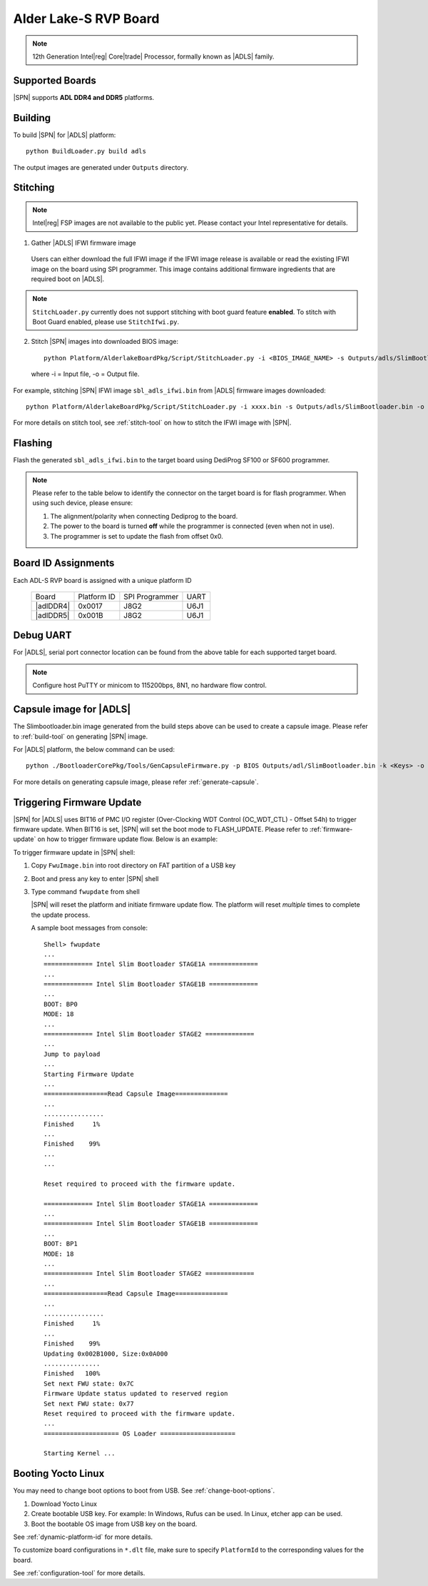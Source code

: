 .. alder-lake-rvp:

Alder Lake-S RVP Board
-----------------------

.. note:: 12th Generation Intel\ |reg| Core\ |trade| Processor, formally known as |ADLS| family.

Supported Boards
^^^^^^^^^^^^^^^^^^^^^

|SPN| supports **ADL DDR4 and DDR5** platforms.


Building
^^^^^^^^^^

To build |SPN| for |ADLS| platform::

    python BuildLoader.py build adls

The output images are generated under ``Outputs`` directory.


Stitching
^^^^^^^^^^
.. note:: Intel\ |reg| FSP images are not available to the public yet. Please contact your Intel representative for details.

1. Gather |ADLS| IFWI firmware image

  Users can either download the full IFWI image if the IFWI image release is available or read the existing IFWI image on the board using SPI programmer.
  This image contains additional firmware ingredients that are required boot on |ADLS|.

.. note::
  ``StitchLoader.py`` currently does not support stitching with boot guard feature **enabled**.
  To stitch with Boot Guard enabled, please use ``StitchIfwi.py``.


2. Stitch |SPN| images into downloaded BIOS image::

    python Platform/AlderlakeBoardPkg/Script/StitchLoader.py -i <BIOS_IMAGE_NAME> -s Outputs/adls/SlimBootloader.bin -o <SBL_IFWI_IMAGE_NAME>

  where -i = Input file, -o = Output file.

For example, stitching |SPN| IFWI image ``sbl_adls_ifwi.bin`` from |ADLS| firmware images downloaded::

    python Platform/AlderlakeBoardPkg/Script/StitchLoader.py -i xxxx.bin -s Outputs/adls/SlimBootloader.bin -o sbl_adls_ifwi.bin

For more details on stitch tool, see :ref:`stitch-tool` on how to stitch the IFWI image with |SPN|.


Flashing
^^^^^^^^^

Flash the generated ``sbl_adls_ifwi.bin`` to the target board using DediProg SF100 or SF600 programmer.

.. note:: Please refer to the table below to identify the connector on the target board is for flash programmer. When using such device, please ensure:


    #. The alignment/polarity when connecting Dediprog to the board. 
    #. The power to the board is turned **off** while the programmer is connected (even when not in use).
    #. The programmer is set to update the flash from offset 0x0.


Board ID Assignments
^^^^^^^^^^^^^^^^^^^^^

Each ADL-S RVP board is assigned with a unique platform ID

  +---------------------+---------------+----------------+---------------+
  |        Board        |  Platform ID  | SPI Programmer |     UART      |
  +---------------------+---------------+----------------+---------------+
  |      |adlDDR4|      |     0x0017    |      J8G2      |     U6J1      |
  +---------------------+---------------+----------------+---------------+
  |      |adlDDR5|      |     0x001B    |      J8G2      |     U6J1      |
  +---------------------+---------------+----------------+---------------+

Debug UART
^^^^^^^^^^^

For |ADLS|, serial port connector location can be found from the above table for each supported target board.

.. note:: Configure host PuTTY or minicom to 115200bps, 8N1, no hardware flow control.


Capsule image for |ADLS|
^^^^^^^^^^^^^^^^^^^^^^^^^^

The Slimbootloader.bin image generated from the build steps above can be used to create a capsule image.
Please refer to :ref:`build-tool` on generating |SPN| image.

For |ADLS| platform, the below command can be used::

    python ./BootloaderCorePkg/Tools/GenCapsuleFirmware.py -p BIOS Outputs/adl/SlimBootloader.bin -k <Keys> -o FwuImage.bin

For more details on generating capsule image, please refer :ref:`generate-capsule`.


Triggering Firmware Update
^^^^^^^^^^^^^^^^^^^^^^^^^^^

|SPN| for |ADLS| uses BIT16 of PMC I/O register (Over-Clocking WDT Control (OC_WDT_CTL) - Offset 54h) to trigger firmware update. When BIT16 is set, |SPN| will set the boot mode to FLASH_UPDATE.
Please refer to :ref:`firmware-update` on how to trigger firmware update flow.
Below is an example:

To trigger firmware update in |SPN| shell:

1. Copy ``FwuImage.bin`` into root directory on FAT partition of a USB key

2. Boot and press any key to enter |SPN| shell

3. Type command ``fwupdate`` from shell

   |SPN| will reset the platform and initiate firmware update flow. The platform will reset *multiple* times to complete the update process.

   A sample boot messages from console::

    Shell> fwupdate
    ...
    ============= Intel Slim Bootloader STAGE1A =============
    ...
    ============= Intel Slim Bootloader STAGE1B =============
    ...
    BOOT: BP0
    MODE: 18
    ...
    ============= Intel Slim Bootloader STAGE2 =============
    ...
    Jump to payload
    ...
    Starting Firmware Update
    ...
    =================Read Capsule Image==============
    ...
    ................
    Finished     1%
    ...
    Finished    99%
    ...
    ...
    
    Reset required to proceed with the firmware update.

    ============= Intel Slim Bootloader STAGE1A =============
    ...
    ============= Intel Slim Bootloader STAGE1B =============
    ...
    BOOT: BP1
    MODE: 18
    ...
    ============= Intel Slim Bootloader STAGE2 =============
    ...
    =================Read Capsule Image==============
    ...
    ................
    Finished     1%
    ...
    Finished    99%
    Updating 0x002B1000, Size:0x0A000
    ...............
    Finished   100%
    Set next FWU state: 0x7C
    Firmware Update status updated to reserved region
    Set next FWU state: 0x77
    Reset required to proceed with the firmware update.
    ...
    ==================== OS Loader ====================

    Starting Kernel ...


Booting Yocto Linux
^^^^^^^^^^^^^^^^^^^^^

You may need to change boot options to boot from USB. See :ref:`change-boot-options`.

1. Download Yocto Linux
2. Create bootable USB key. For example: In Windows, Rufus can be used. In Linux, etcher app can be used.
3. Boot the bootable OS image from USB key on the board.


See :ref:`dynamic-platform-id` for more details.

To customize board configurations in ``*.dlt`` file, make sure to specify ``PlatformId`` to the corresponding values for the board.

See :ref:`configuration-tool` for more details.


